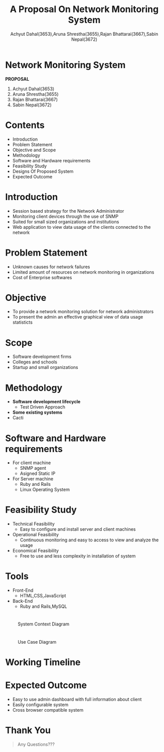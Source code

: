 #+TITLE: A Proposal On Network Monitoring System 
#+OPTIONS: H:2 num:nil toc:nil html-postamble:nil
#+AUTHOR: Achyut Dahal(3653),Aruna Shrestha(3655),Rajan Bhattarai(3667),Sabin Nepal(3672)
#+REVEAL_THEME: night
#+EMAIL: reddevil.sabin@gmail.com
#+REVEAL_EXTRA_CSS: ./custom.css
#+OPTIONS: reveal_center:t reveal_control:t reveal_height:-1
#+OPTIONS: reveal_history:nil reveal_keyboard:t reveal_overview:t
#+OPTIONS: reveal_progress:t reveal_rolling_links:nil
#+OPTIONS: reveal_single_file:t reveal_slide_number:"c"
#+OPTIONS: reveal_title_slide:nil reveal_width:-1
#+REVEAL_MARGIN: -1
#+REVEAL_MIN_SCALE: -1
#+REVEAL_MAX_SCALE: -1
#+REVEAL_ROOT: file:///mnt/hackit/codeds/github-repos/reveal.js/reveal.js
#+REVEAL_TRANS: none
#+REVEAL_SPEED: default
#+REVEAL_MATHJAX_URL: https://cdn.mathjax.org/mathjax/latest/MathJax.js?config=TeX-AMS-MML_HTMLorMML
#+REVEAL_PREAMBLE:
#+REVEAL_HEAD_PREAMBLE:
#+REVEAL_HIGHLIGHT_CSS: %r/lib/css/zenburn.css


* *Network Monitoring System*
	*PROPOSAL*
	
	1. Achyut Dahal(3653)
	2. Aruna Shrestha(3655)
	3. Rajan Bhattarai(3667)
	4. Sabin Nepal(3672)
	 
*  Contents 
	- Introduction
	- Problem Statement
	- Objective and Scope
	- Methodology
	- Software and Hardware requirements
	- Feasibility Study
	- Designs Of Proposed System
	- Expected Outcome 

* Introduction 
	- Session based strategy for the Network Administrator
	- Monitoring client devices through the use of SNMP 
	- Suited for small sized organizations and institutions
	- Web application to view data usage of the clients connected to the network

* Problem Statement 
	- Unknown causes for network failures 
	- Limited amount of resources on network monitoring in organizations
	- Cost of Enterprise softwares 

* Objective
	- To provide a network monitoring solution for network administrators 
	- To present the admin an effective graphical view of data usage statisticts


* Scope 
	- Software development firms 
	- Colleges and schools 
	- Startup and small organizations 

* Methodology 
	- *Software development lifecycle*
		- Test Driven Approach
	- *Some existing systems*
   	- Cacti

* Software and Hardware requirements 
	- For client machine
		- SNMP agent
		- Asigned Static IP 
	- For Server machine 
		- Ruby and Rails 
		- Linux Operating System

* Feasibility Study 
	- Technical Feasibility
		- Easy to configure and install server and client machines 
	- Operational Feasibility
		- Continuous monitoring and easy to access to view and analyze the usage
	- Economical Feasibility
		- Free to use and less complexity in installation of system

* Tools 
	- Front-End 
		- HTML,CSS,JavaScript
	- Back-End
		- Ruby and Rails,MySQL

* 
	#+ATTR_HTML: :height 550px :width 700px
	#+caption: System Context Diagram
	[[file:../diagrams/refinedCD.jpg]]


* 
	#+ATTR_HTML: :width 500px :height 550px
	#+caption: Use Case Diagram
	 [[file:../diagrams/new.jpg]]


* Working Timeline 
	[[file:../diagrams/work-week.png]]
	

* Expected Outcome
	- Easy to use admin dashboard with full information about client
	- Easily configurable system
	- Cross browser compatible system

* Thank You 
	#+BEGIN_QUOTE
	Any Questions??? 
	#+END_QUOTE
